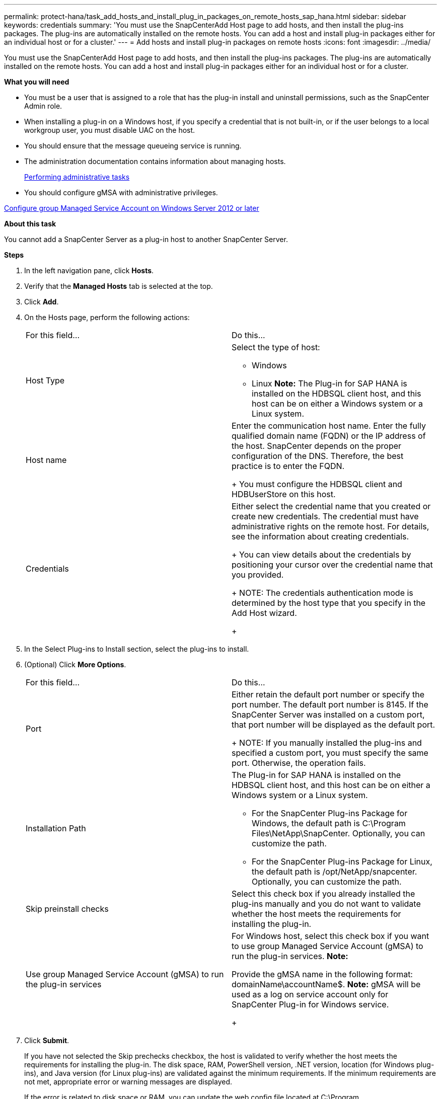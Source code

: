 ---
permalink: protect-hana/task_add_hosts_and_install_plug_in_packages_on_remote_hosts_sap_hana.html
sidebar: sidebar
keywords: credentials
summary: 'You must use the SnapCenterAdd Host page to add hosts, and then install the plug-ins packages. The plug-ins are automatically installed on the remote hosts. You can add a host and install plug-in packages either for an individual host or for a cluster.'
---
= Add hosts and install plug-in packages on remote hosts
:icons: font
:imagesdir: ../media/

[.lead]
You must use the SnapCenterAdd Host page to add hosts, and then install the plug-ins packages. The plug-ins are automatically installed on the remote hosts. You can add a host and install plug-in packages either for an individual host or for a cluster.

*What you will need*

* You must be a user that is assigned to a role that has the plug-in install and uninstall permissions, such as the SnapCenter Admin role.
* When installing a plug-in on a Windows host, if you specify a credential that is not built-in, or if the user belongs to a local workgroup user, you must disable UAC on the host.
* You should ensure that the message queueing service is running.
* The administration documentation contains information about managing hosts.
+
http://docs.netapp.com/ocsc-44/topic/com.netapp.doc.ocsc-ag/home.html[Performing administrative tasks]

* You should configure gMSA with administrative privileges.

link:task_configure_group_managed_service_account_on_windows_server_2012_or_later.html[Configure group Managed Service Account on Windows Server 2012 or later]

*About this task*

You cannot add a SnapCenter Server as a plug-in host to another SnapCenter Server.

*Steps*

. In the left navigation pane, click *Hosts*.
. Verify that the *Managed Hosts* tab is selected at the top.
. Click *Add*.
. On the Hosts page, perform the following actions:
+
|===
| For this field...| Do this...
a|
Host Type
a|
Select the type of host:

 ** Windows
 ** Linux
*Note:* The Plug-in for SAP HANA is installed on the HDBSQL client host, and this host can be on either a Windows system or a Linux system.

a|
Host name
a|
Enter the communication host name.     Enter the fully qualified domain name (FQDN) or the IP address of the host. SnapCenter depends on the proper configuration of the DNS. Therefore, the best practice is to enter the FQDN.
+
You must configure the HDBSQL client and HDBUserStore on this host.
a|
Credentials
a|
Either select the credential name that you created or create new credentials.     The credential must have administrative rights on the remote host. For details, see the information about creating credentials.
+
You can view details about the credentials by positioning your cursor over the credential name that you provided.
+
NOTE: The credentials authentication mode is determined by the host type that you specify in the Add Host wizard.
+
|===

. In the Select Plug-ins to Install section, select the plug-ins to install.
. (Optional) Click *More Options*.
+
|===
| For this field...| Do this...
a|
Port
a|
Either retain the default port number or specify the port number.    The default port number is 8145. If the SnapCenter Server was installed on a custom port, that port number will be displayed as the default port.
+
NOTE: If you manually installed the plug-ins and specified a custom port, you must specify the same port. Otherwise, the operation fails.
a|
Installation Path
a|
The Plug-in for SAP HANA is installed on the HDBSQL client host, and this host can be on either a Windows system or a Linux system.

 ** For the SnapCenter Plug-ins Package for Windows, the default path is C:\Program Files\NetApp\SnapCenter. Optionally, you can customize the path.
 ** For the SnapCenter Plug-ins Package for Linux, the default path is /opt/NetApp/snapcenter. Optionally, you can customize the path.

a|
Skip preinstall checks
a|
Select this check box if you already installed the plug-ins manually and you do not want to validate whether the host meets the requirements for installing the plug-in.
a|
Use group Managed Service Account (gMSA) to run the plug-in services
a|
For Windows host, select this check box if you want to use group Managed Service Account (gMSA) to run the plug-in services.     *Note:*

Provide the gMSA name in the following format: domainName\accountName$.
*Note:* gMSA will be used as a log on service account only for SnapCenter Plug-in for Windows service.

+
|===

. Click *Submit*.
+
If you have not selected the Skip prechecks checkbox, the host is validated to verify whether the host meets the requirements for installing the plug-in. The disk space, RAM, PowerShell version, .NET version, location (for Windows plug-ins), and Java version (for Linux plug-ins) are validated against the minimum requirements. If the minimum requirements are not met, appropriate error or warning messages are displayed.
+
If the error is related to disk space or RAM, you can update the web.config file located at C:\Program Files\NetApp\SnapCenter WebApp to modify the default values. If the error is related to other parameters, you must fix the issue.
+
NOTE: In an NLB setup, if you are updating web.config file, you must update the file on both nodes.

. If host type is Linux, verify the fingerprint, and then click *Confirm and Submit*.
+
In a cluster setup, you should verify the fingerprint of each of the nodes in the cluster.
+
NOTE: Fingerprint verification is mandatory even if the same host was added earlier to SnapCenter and the fingerprint was confirmed.

. Monitor the installation progress.
+
The installation-specific log files are located at /custom_location/snapcenter/logs.

The configuration checker operation is triggered automatically and provides alerts for recommendations, corrective actions, and notifications to resolve the issues.
